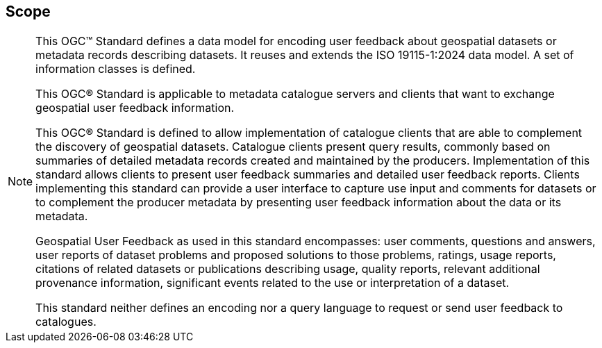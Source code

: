 == Scope
[NOTE]
====
This OGC™ Standard defines a data model for encoding user feedback about geospatial datasets or metadata records describing datasets. It reuses and extends the ISO 19115-1:2024 data model. A set of information classes is defined.

This OGC® Standard is applicable to metadata catalogue servers and clients that want to exchange geospatial user feedback information.

This OGC® Standard is defined to allow implementation of catalogue clients that are able to complement the discovery of geospatial datasets. Catalogue clients present query results, commonly based on summaries of detailed metadata records created and maintained by the producers. Implementation of this standard allows clients to present user feedback summaries and detailed user feedback reports. Clients implementing this standard can provide a user interface to capture use input and comments for datasets or to complement the producer metadata by presenting user feedback information about the data or its metadata.

Geospatial User Feedback as used in this standard encompasses: user comments, questions and answers, user reports of dataset problems and proposed solutions to those problems, ratings, usage reports, citations of related datasets or publications describing usage, quality reports, relevant additional provenance information, significant events related to the use or interpretation of a dataset.

This standard neither defines an encoding nor a query language to request or send user feedback to catalogues.

====
